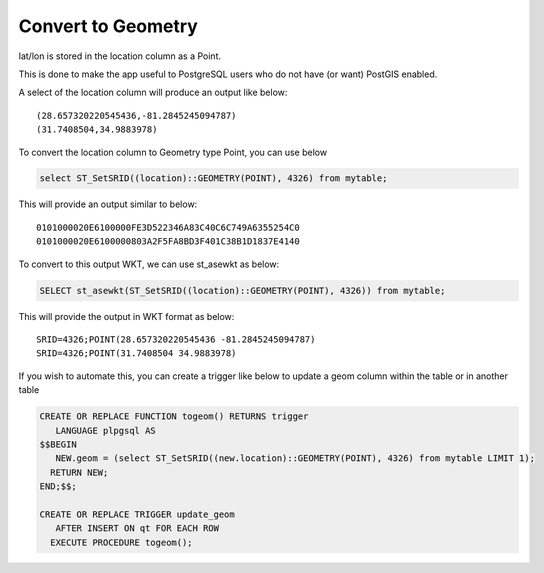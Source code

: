 **********************
Convert to Geometry
**********************

lat/lon is stored in the location column as a Point.

This is done to make the app useful to PostgreSQL users who do not have (or want) PostGIS enabled.

A select of the location column will produce an output like below::

  (28.657320220545436,-81.2845245094787)
  (31.7408504,34.9883978)

To convert the location column to Geometry type Point, you can use below

.. code-block:: console

   select ST_SetSRID((location)::GEOMETRY(POINT), 4326) from mytable;

This will provide an output similar to below::

  0101000020E6100000FE3D522346A83C40C6C749A6355254C0
  0101000020E6100000803A2F5FA8BD3F401C38B1D1837E4140

To convert to this output WKT, we can use st_asewkt as below:

.. code-block:: console

   SELECT st_asewkt(ST_SetSRID((location)::GEOMETRY(POINT), 4326)) from mytable;
   
This will provide the output in WKT format as below::

  SRID=4326;POINT(28.657320220545436 -81.2845245094787)
  SRID=4326;POINT(31.7408504 34.9883978)
  
If you wish to automate this, you can create a trigger like below to update a geom column within the table or in another table

.. code-block:: console

  CREATE OR REPLACE FUNCTION togeom() RETURNS trigger
     LANGUAGE plpgsql AS
  $$BEGIN 
     NEW.geom = (select ST_SetSRID((new.location)::GEOMETRY(POINT), 4326) from mytable LIMIT 1);
    RETURN NEW; 
  END;$$;

  CREATE OR REPLACE TRIGGER update_geom 
     AFTER INSERT ON qt FOR EACH ROW
    EXECUTE PROCEDURE togeom();
